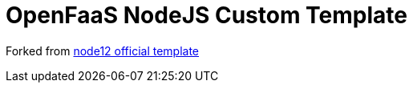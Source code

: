 = OpenFaaS NodeJS Custom Template

Forked from https://github.com/openfaas/templates/tree/master/template/node12[node12 official template]
